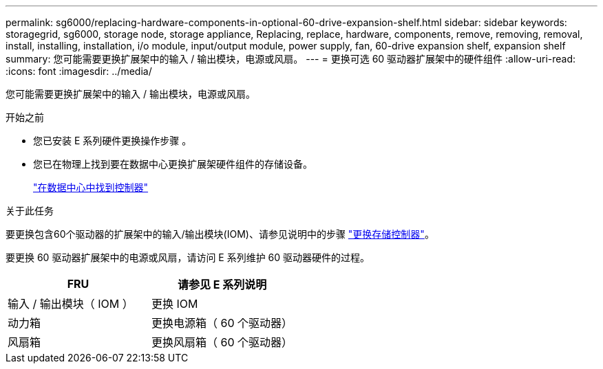 ---
permalink: sg6000/replacing-hardware-components-in-optional-60-drive-expansion-shelf.html 
sidebar: sidebar 
keywords: storagegrid, sg6000, storage node, storage appliance, Replacing, replace, hardware, components, remove, removing, removal, install, installing, installation, i/o module, input/output module, power supply, fan, 60-drive expansion shelf, expansion shelf 
summary: 您可能需要更换扩展架中的输入 / 输出模块，电源或风扇。 
---
= 更换可选 60 驱动器扩展架中的硬件组件
:allow-uri-read: 
:icons: font
:imagesdir: ../media/


[role="lead"]
您可能需要更换扩展架中的输入 / 输出模块，电源或风扇。

.开始之前
* 您已安装 E 系列硬件更换操作步骤 。
* 您已在物理上找到要在数据中心更换扩展架硬件组件的存储设备。
+
link:locating-controller-in-data-center.html["在数据中心中找到控制器"]



.关于此任务
要更换包含60个驱动器的扩展架中的输入/输出模块(IOM)、请参见说明中的步骤 link:replacing-storage-controller-sg6000.html["更换存储控制器"]。

要更换 60 驱动器扩展架中的电源或风扇，请访问 E 系列维护 60 驱动器硬件的过程。

|===
| FRU | 请参见 E 系列说明 


 a| 
输入 / 输出模块（ IOM ）
 a| 
更换 IOM



 a| 
动力箱
 a| 
更换电源箱（ 60 个驱动器）



 a| 
风扇箱
 a| 
更换风扇箱（ 60 个驱动器）

|===
